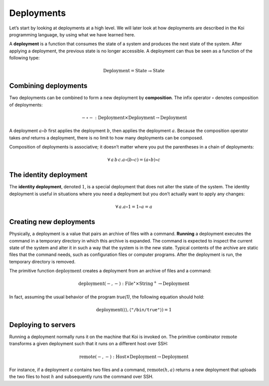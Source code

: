 Deployments
===========

Let’s start by looking at deployments at a high level.
We will later look at how deployments are described
in the Koi programming language,
by using what we have learned here.

A **deployment** is a function
that consumes the state of a system
and produces the next state of the system.
After applying a deployment,
the previous state is no longer accessible.
A deployment can thus be seen as a function
of the following type:

.. math::

   \text{Deployment} = \text{State} \multimap \text{State}

Combining deployments
---------------------

Two deployments can be combined
to form a new deployment by **composition**.
The infix operator :math:`\circ` denotes composition of deployments:

.. math::

   - \circ - : \text{Deployment} \times \text{Deployment} \to \text{Deployment}

A deployment :math:`a \circ b`
first applies the deployment :math:`b`,
then applies the deployment :math:`a`.
Because the composition operator takes *and* returns a deployment,
there is no limit to how many deployments can be composed.

Composition of deployments is associative;
it doesn’t matter where you put the parentheses
in a chain of deployments:

.. math::

   \forall\,a\,b\,c. a \circ (b \circ c) = (a \circ b) \circ c

The identity deployment
-----------------------

The **identity deployment**, denoted :math:`1`,
is a special deployment that
does not alter the state of the system.
The identity deployment is useful in situations
where you need a deployment but you don’t actually
want to apply any changes:

.. math::

   \forall\,a. a \circ 1 = 1 \circ a = a

Creating new deployments
------------------------

Physically, a deployment is a value that pairs
an archive of files with a command.
**Running** a deployment executes the command
in a temporary directory in which this archive is expanded.
The command is expected to inspect the current state of the system
and alter it in such a way that the system is in the new state.
Typical contents of the archive
are static files that the command needs,
such as configuration files or computer programs.
After the deployment is run,
the temporary directory is removed.

The primitive function :math:`\text{deployment}`
creates a deployment from an archive of files and a command:

.. math::

   \text{deployment}(-, -)
      : \text{File}^\star \times \text{String}^+ \to \text{Deployment}

In fact, assuming the usual behavior of the program *true(1)*,
the following equation should hold:

.. math::

   \text{deployment}(\langle\rangle, \langle\texttt{"/bin/true"}\rangle) = 1

Deploying to servers
--------------------

Running a deployment normally runs it on
the machine that Koi is invoked on.
The primitive combinator :math:`\text{remote}`
transforms a given deployment
such that it runs on a different host over SSH:

.. math::

   \text{remote}(-, -)
      : \text{Host} \times \text{Deployment} \to \text{Deployment}

For instance, if a deployment :math:`a`
contains two files and a command,
:math:`\text{remote}(h, a)` returns a new deployment
that uploads the two files to host :math:`h`
and subsequently runs the command over SSH.
